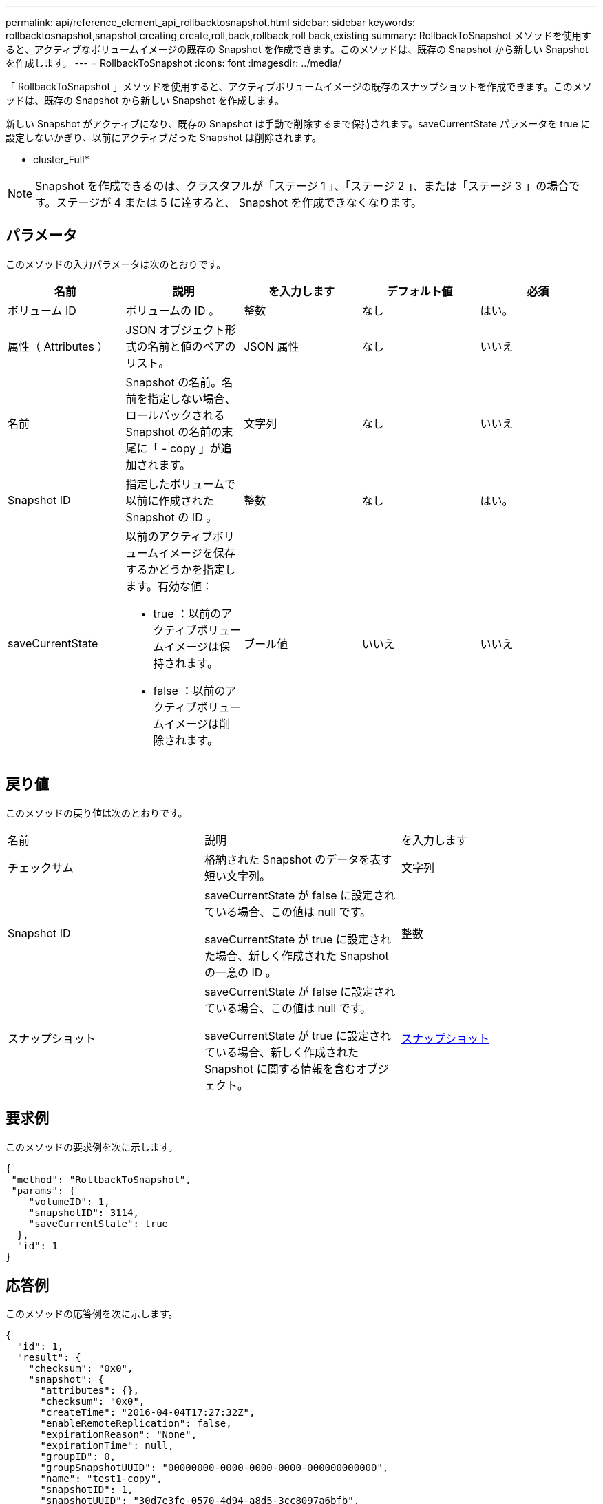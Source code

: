 ---
permalink: api/reference_element_api_rollbacktosnapshot.html 
sidebar: sidebar 
keywords: rollbacktosnapshot,snapshot,creating,create,roll,back,rollback,roll back,existing 
summary: RollbackToSnapshot メソッドを使用すると、アクティブなボリュームイメージの既存の Snapshot を作成できます。このメソッドは、既存の Snapshot から新しい Snapshot を作成します。 
---
= RollbackToSnapshot
:icons: font
:imagesdir: ../media/


[role="lead"]
「 RollbackToSnapshot 」メソッドを使用すると、アクティブボリュームイメージの既存のスナップショットを作成できます。このメソッドは、既存の Snapshot から新しい Snapshot を作成します。

新しい Snapshot がアクティブになり、既存の Snapshot は手動で削除するまで保持されます。saveCurrentState パラメータを true に設定しないかぎり、以前にアクティブだった Snapshot は削除されます。

* cluster_Full*


NOTE: Snapshot を作成できるのは、クラスタフルが「ステージ 1 」、「ステージ 2 」、または「ステージ 3 」の場合です。ステージが 4 または 5 に達すると、 Snapshot を作成できなくなります。



== パラメータ

このメソッドの入力パラメータは次のとおりです。

|===
| 名前 | 説明 | を入力します | デフォルト値 | 必須 


 a| 
ボリューム ID
 a| 
ボリュームの ID 。
 a| 
整数
 a| 
なし
 a| 
はい。



 a| 
属性（ Attributes ）
 a| 
JSON オブジェクト形式の名前と値のペアのリスト。
 a| 
JSON 属性
 a| 
なし
 a| 
いいえ



 a| 
名前
 a| 
Snapshot の名前。名前を指定しない場合、ロールバックされる Snapshot の名前の末尾に「 - copy 」が追加されます。
 a| 
文字列
 a| 
なし
 a| 
いいえ



 a| 
Snapshot ID
 a| 
指定したボリュームで以前に作成された Snapshot の ID 。
 a| 
整数
 a| 
なし
 a| 
はい。



 a| 
saveCurrentState
 a| 
以前のアクティブボリュームイメージを保存するかどうかを指定します。有効な値：

* true ：以前のアクティブボリュームイメージは保持されます。
* false ：以前のアクティブボリュームイメージは削除されます。

 a| 
ブール値
 a| 
いいえ
 a| 
いいえ

|===


== 戻り値

このメソッドの戻り値は次のとおりです。

|===


| 名前 | 説明 | を入力します 


 a| 
チェックサム
 a| 
格納された Snapshot のデータを表す短い文字列。
 a| 
文字列



 a| 
Snapshot ID
 a| 
saveCurrentState が false に設定されている場合、この値は null です。

saveCurrentState が true に設定された場合、新しく作成された Snapshot の一意の ID 。
 a| 
整数



 a| 
スナップショット
 a| 
saveCurrentState が false に設定されている場合、この値は null です。

saveCurrentState が true に設定されている場合、新しく作成された Snapshot に関する情報を含むオブジェクト。
 a| 
xref:reference_element_api_snapshot.adoc[スナップショット]

|===


== 要求例

このメソッドの要求例を次に示します。

[listing]
----
{
 "method": "RollbackToSnapshot",
 "params": {
    "volumeID": 1,
    "snapshotID": 3114,
    "saveCurrentState": true
  },
  "id": 1
}
----


== 応答例

このメソッドの応答例を次に示します。

[listing]
----
{
  "id": 1,
  "result": {
    "checksum": "0x0",
    "snapshot": {
      "attributes": {},
      "checksum": "0x0",
      "createTime": "2016-04-04T17:27:32Z",
      "enableRemoteReplication": false,
      "expirationReason": "None",
      "expirationTime": null,
      "groupID": 0,
      "groupSnapshotUUID": "00000000-0000-0000-0000-000000000000",
      "name": "test1-copy",
      "snapshotID": 1,
      "snapshotUUID": "30d7e3fe-0570-4d94-a8d5-3cc8097a6bfb",
      "status": "done",
      "totalSize": 5000658944,
      "virtualVolumeID": null,
      "volumeID": 1
    },
    "snapshotID": 1
  }
}
----


== 新規導入バージョン

9.6
